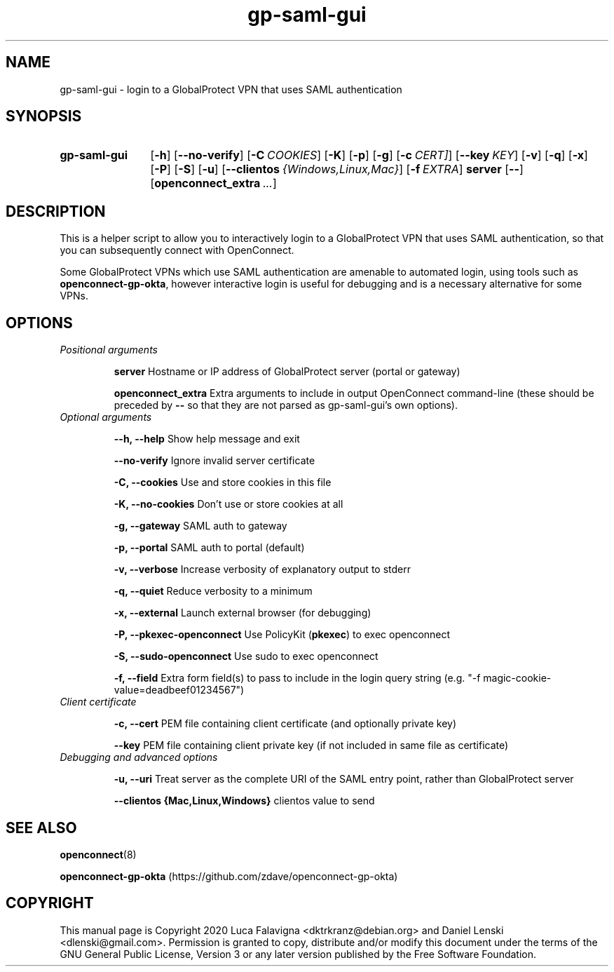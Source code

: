 .TH gp-saml-gui 8 2020-12-28 "gp-saml-gui"
.SH NAME
gp-saml-gui \- login to a GlobalProtect VPN that uses SAML authentication
.SH SYNOPSIS
.SY gp-saml-gui
.OP -h
.OP --no-verify
.OP -C COOKIES
.OP -K
.OP -p
.OP -g
.OP -c CERT]
.OP --key KEY
.OP -v
.OP -q
.OP -x
.OP -P
.OP -S
.OP -u
.OP --clientos {Windows,Linux,Mac}
.OP -f EXTRA
.B server
.OP --
.OP openconnect_extra ...
.YS

.SH DESCRIPTION
This is a helper script to allow you to interactively login to a
GlobalProtect VPN that uses SAML authentication, so that you can
subsequently connect with OpenConnect.

Some GlobalProtect VPNs which use SAML authentication are amenable
to automated login, using tools such as
.BR openconnect-gp-okta ,
however interactive login is useful for debugging and is a necessary
alternative for some VPNs.

.SH OPTIONS
.TP
.I Positional arguments
.IP
.B server
Hostname or IP address of GlobalProtect server (portal or gateway)
.IP
.B openconnect_extra
Extra arguments to include in output OpenConnect command-line (these should be preceded by
.B --
so that they are not parsed as gp-saml-gui's own options).
.TP
.I Optional arguments
.IP
.B --h, --help
Show help message and exit
.IP
.B --no-verify
Ignore invalid server certificate
.IP
.B -C, --cookies
Use and store cookies in this file
.IP
.B -K, --no-cookies
Don't use or store cookies at all
.IP
.B -g, --gateway
SAML auth to gateway
.IP
.B -p, --portal
SAML auth to portal (default)
.IP
.B -v, --verbose
Increase verbosity of explanatory output to stderr
.IP
.B -q, --quiet
Reduce verbosity to a minimum
.IP
.B -x, --external
Launch external browser (for debugging)
.IP
.B -P, --pkexec-openconnect
Use PolicyKit (\fBpkexec\fR) to exec openconnect
.IP
.B -S, --sudo-openconnect
Use sudo to exec openconnect
.IP
.B -f, --field
Extra form field(s) to pass to include in the login query string
(e.g. "-f magic-cookie-value=deadbeef01234567")
.TP
.I Client certificate
.IP
.B -c, --cert
PEM file containing client certificate (and optionally private key)
.IP
.B --key
PEM file containing client private key (if not included in same file
as certificate)
.TP
.I Debugging and advanced options
.IP
.B -u, --uri
Treat server as the complete URI of the SAML entry point, rather
than GlobalProtect server
.IP
.B --clientos {Mac,Linux,Windows}
clientos value to send

.SH SEE ALSO
.BR openconnect (8)

.B openconnect-gp-okta
(https://github.com/zdave/openconnect-gp-okta)

.SH COPYRIGHT
This manual page is Copyright 2020 Luca Falavigna <dktrkranz@debian.org>
and Daniel Lenski <dlenski@gmail.com>.
Permission is granted to copy, distribute and/or modify this document
under the terms of the GNU General Public License, Version 3 or any later
version published by the Free Software Foundation.
